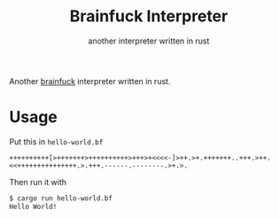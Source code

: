 #+title: Brainfuck Interpreter
#+subtitle: another interpreter written in rust
Another [[https://esolangs.org/wiki/Brainfuck][brainfuck]] interpreter written in rust.
* Usage
  Put this in ~hello-world.bf~
  #+begin_src brainfuck
  ++++++++++[>+++++++>++++++++++>+++>+<<<<-]>++.>+.+++++++..+++.>++.<<+++++++++++++++.>.+++.------.--------.>+.>.
  #+end_src
  Then run it with
  #+begin_src sh
  $ cargo run hello-world.bf
  Hello World!
  #+end_src
